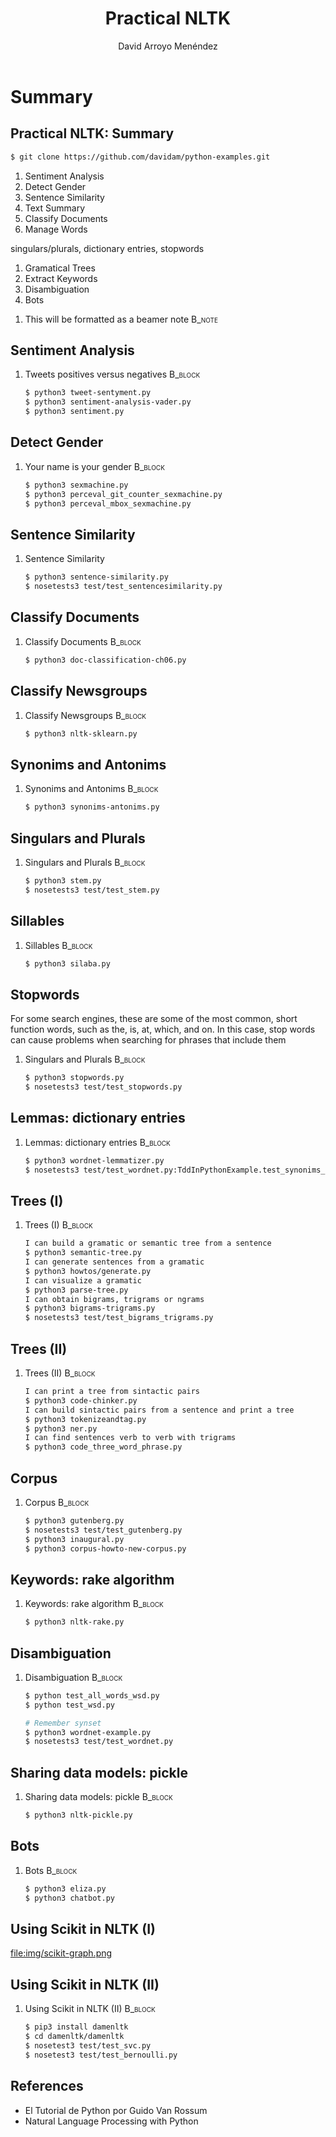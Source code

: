 #+TITLE: Practical NLTK
#+AUTHOR: David Arroyo Menéndez
#+OPTIONS: H:2 toc:nil num:t
#+LATEX_CLASS: beamer
#+LATEX_CLASS_OPTIONS: [presentation]
#+BEAMER_THEME: Madrid
#+COLUMNS: %45ITEM %10BEAMER_ENV(Env) %10BEAMER_ACT(Act) %4BEAMER_COL(Col) %8BEAMER_OPT(Opt)

* Summary
** Practical NLTK: Summary
#+BEGIN_SRC bash
$ git clone https://github.com/davidam/python-examples.git
#+END_SRC

1. Sentiment Analysis
2. Detect Gender
3. Sentence Similarity
4. Text Summary
5. Classify Documents
6. Manage Words
singulars/plurals, dictionary entries, stopwords
7. Gramatical Trees
8. Extract Keywords
9. Disambiguation
10. Bots

**** This will be formatted as a beamer note                       :B_note:
     :PROPERTIES:
     :BEAMER_env: note
     :END:

** Sentiment Analysis
*** Tweets positives versus negatives                               :B_block:
    :PROPERTIES:
    :BEAMER_COL: 0.98
    :BEAMER_ENV: block
    :END:
#+BEGIN_SRC bash
    $ python3 tweet-sentyment.py
    $ python3 sentiment-analysis-vader.py
    $ python3 sentiment.py
#+END_SRC

** Detect Gender
*** Your name is your gender                                        :B_block:
    :PROPERTIES:
    :BEAMER_COL: 0.98
    :BEAMER_ENV: block
    :END:
#+BEGIN_SRC bash
    $ python3 sexmachine.py
    $ python3 perceval_git_counter_sexmachine.py
    $ python3 perceval_mbox_sexmachine.py
#+END_SRC

** Sentence Similarity
*** Sentence Similarity
    :PROPERTIES:
    :BEAMER_COL: 0.98
    :BEAMER_ENV: block
    :END:
#+BEGIN_SRC bash
    $ python3 sentence-similarity.py
    $ nosetests3 test/test_sentencesimilarity.py
#+END_SRC

** Classify Documents
*** Classify Documents                                              :B_block:
    :PROPERTIES:
    :BEAMER_COL: 0.98
    :BEAMER_ENV: block
    :END:
#+BEGIN_SRC bash
    $ python3 doc-classification-ch06.py
#+END_SRC

** Classify Newsgroups
*** Classify Newsgroups                                             :B_block:
    :PROPERTIES:
    :BEAMER_COL: 0.98
    :BEAMER_ENV: block
    :END:
#+BEGIN_SRC bash
    $ python3 nltk-sklearn.py
#+END_SRC

** Synonims and Antonims
*** Synonims and Antonims                                           :B_block:
    :PROPERTIES:
    :BEAMER_COL: 0.98
    :BEAMER_ENV: block
    :END:
#+BEGIN_SRC bash
    $ python3 synonims-antonims.py
#+END_SRC

** Singulars and Plurals
*** Singulars and Plurals 					    :B_block:
    :PROPERTIES:
    :BEAMER_COL: 0.98
    :BEAMER_ENV: block
    :END:
#+BEGIN_SRC bash
    $ python3 stem.py
    $ nosetests3 test/test_stem.py
#+END_SRC

** Sillables

*** Sillables                                                       :B_block:
    :PROPERTIES:
    :BEAMER_COL: 0.98
    :BEAMER_ENV: block
    :END:
#+BEGIN_SRC bash
    $ python3 silaba.py
#+END_SRC

** Stopwords
For some search engines, these are some of the most common, short
function words, such as the, is, at, which, and on. In this case, stop
words can cause problems when searching for phrases that include them

*** Singulars and Plurals 					    :B_block:
    :PROPERTIES:
    :BEAMER_COL: 0.98
    :BEAMER_ENV: block
    :END:
#+BEGIN_SRC bash
    $ python3 stopwords.py
    $ nosetests3 test/test_stopwords.py
#+END_SRC

** Lemmas: dictionary entries
*** Lemmas: dictionary entries                                      :B_block:
    :PROPERTIES:
    :BEAMER_COL: 0.98
    :BEAMER_ENV: block
    :END:
#+BEGIN_SRC bash
    $ python3 wordnet-lemmatizer.py
    $ nosetests3 test/test_wordnet.py:TddInPythonExample.test_synonims_lemmas_method_returns_correct_result
#+END_SRC

** Trees (I)
*** Trees (I)                                                       :B_block:
    :PROPERTIES:
    :BEAMER_COL: 0.98
    :BEAMER_ENV: block
    :END:
#+BEGIN_SRC bash
    I can build a gramatic or semantic tree from a sentence
    $ python3 semantic-tree.py
    I can generate sentences from a gramatic
    $ python3 howtos/generate.py
    I can visualize a gramatic
    $ python3 parse-tree.py
    I can obtain bigrams, trigrams or ngrams
    $ python3 bigrams-trigrams.py
    $ nosetests3 test/test_bigrams_trigrams.py
#+END_SRC

** Trees (II)
*** Trees (II)                                                      :B_block:
    :PROPERTIES:
    :BEAMER_COL: 0.98
    :BEAMER_ENV: block
    :END:
#+BEGIN_SRC bash
    I can print a tree from sintactic pairs
    $ python3 code-chinker.py
    I can build sintactic pairs from a sentence and print a tree
    $ python3 tokenizeandtag.py
    $ python3 ner.py
    I can find sentences verb to verb with trigrams
    $ python3 code_three_word_phrase.py
#+END_SRC

** Corpus
*** Corpus                                                          :B_block:
    :PROPERTIES:
    :BEAMER_COL: 0.98
    :BEAMER_ENV: block
    :END:
#+BEGIN_SRC bash
    $ python3 gutenberg.py
    $ nosetests3 test/test_gutenberg.py
    $ python3 inaugural.py
    $ python3 corpus-howto-new-corpus.py
#+END_SRC

** Keywords: rake algorithm
*** Keywords: rake algorithm                                        :B_block:
    :PROPERTIES:
    :BEAMER_COL: 0.98
    :BEAMER_ENV: block
    :END:
#+BEGIN_SRC bash
    $ python3 nltk-rake.py
#+END_SRC

** Disambiguation
*** Disambiguation                                        :B_block:
    :PROPERTIES:
    :BEAMER_COL: 0.98
    :BEAMER_ENV: block
    :END:
#+BEGIN_SRC bash
$ python test_all_words_wsd.py
$ python test_wsd.py

# Remember synset
$ python3 wordnet-example.py
$ nosetests3 test/test_wordnet.py
#+END_SRC

** Sharing data models: pickle
*** Sharing data models: pickle                                     :B_block:
    :PROPERTIES:
    :BEAMER_COL: 0.98
    :BEAMER_ENV: block
    :END:
#+BEGIN_SRC bash
$ python3 nltk-pickle.py
#+END_SRC
** Bots

*** Bots                                                            :B_block:
    :PROPERTIES:
    :BEAMER_COL: 0.98
    :BEAMER_ENV: block
    :END:
#+BEGIN_SRC bash
$ python3 eliza.py
$ python3 chatbot.py
#+END_SRC

** Using Scikit in NLTK (I)

file:img/scikit-graph.png

** Using Scikit in NLTK (II)

*** Using Scikit in NLTK (II)                                       :B_block:
    :PROPERTIES:
    :BEAMER_COL: 0.98
    :BEAMER_ENV: block
    :END:
#+BEGIN_SRC bash
$ pip3 install damenltk
$ cd damenltk/damenltk
$ nosetest3 test/test_svc.py
$ nosetest3 test/test_bernoulli.py
#+END_SRC


** References
+ El Tutorial de Python por Guido Van Rossum
+ Natural Language Processing with Python 
